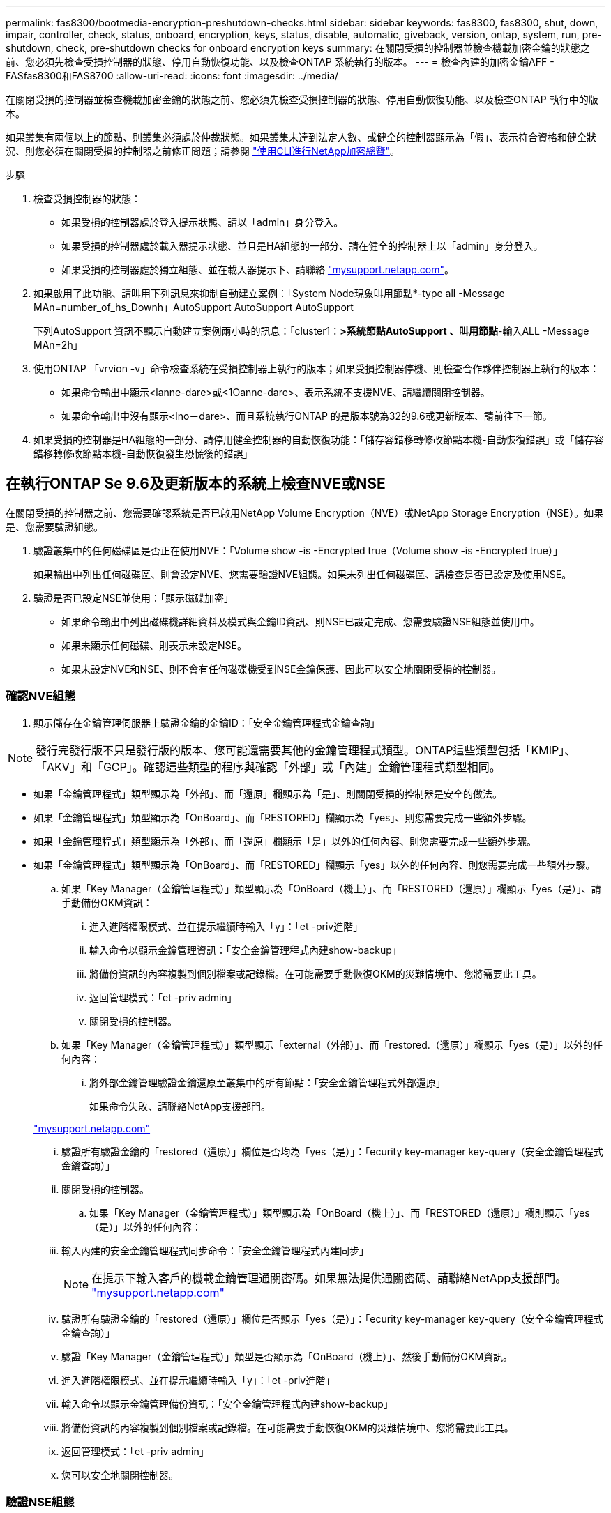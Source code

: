 ---
permalink: fas8300/bootmedia-encryption-preshutdown-checks.html 
sidebar: sidebar 
keywords: fas8300, fas8300, shut, down, impair, controller, check, status, onboard, encryption, keys, status, disable, automatic, giveback, version, ontap, system, run, pre-shutdown, check, pre-shutdown checks for onboard encryption keys 
summary: 在關閉受損的控制器並檢查機載加密金鑰的狀態之前、您必須先檢查受損控制器的狀態、停用自動恢復功能、以及檢查ONTAP 系統執行的版本。 
---
= 檢查內建的加密金鑰AFF - FASfas8300和FAS8700
:allow-uri-read: 
:icons: font
:imagesdir: ../media/


[role="lead"]
在關閉受損的控制器並檢查機載加密金鑰的狀態之前、您必須先檢查受損控制器的狀態、停用自動恢復功能、以及檢查ONTAP 執行中的版本。

如果叢集有兩個以上的節點、則叢集必須處於仲裁狀態。如果叢集未達到法定人數、或健全的控制器顯示為「假」、表示符合資格和健全狀況、則您必須在關閉受損的控制器之前修正問題；請參閱 link:https://docs.netapp.com/us-en/ontap/encryption-at-rest/index.html["使用CLI進行NetApp加密總覽"^]。

.步驟
. 檢查受損控制器的狀態：
+
** 如果受損的控制器處於登入提示狀態、請以「admin」身分登入。
** 如果受損的控制器處於載入器提示狀態、並且是HA組態的一部分、請在健全的控制器上以「admin」身分登入。
** 如果受損的控制器處於獨立組態、並在載入器提示下、請聯絡 link:http://mysupport.netapp.com/["mysupport.netapp.com"^]。


. 如果啟用了此功能、請叫用下列訊息來抑制自動建立案例：「System Node現象叫用節點*-type all -Message MAn=number_of_hs_Downh」AutoSupport AutoSupport AutoSupport
+
下列AutoSupport 資訊不顯示自動建立案例兩小時的訊息：「cluster1：*>系統節點AutoSupport 、叫用節點*-輸入ALL -Message MAn=2h」

. 使用ONTAP 「vrvion -v」命令檢查系統在受損控制器上執行的版本；如果受損控制器停機、則檢查合作夥伴控制器上執行的版本：
+
** 如果命令輸出中顯示<lanne-dare>或<1Oanne-dare>、表示系統不支援NVE、請繼續關閉控制器。
** 如果命令輸出中沒有顯示<lno－dare>、而且系統執行ONTAP 的是版本號為32的9.6或更新版本、請前往下一節。


. 如果受損的控制器是HA組態的一部分、請停用健全控制器的自動恢復功能：「儲存容錯移轉修改節點本機-自動恢復錯誤」或「儲存容錯移轉修改節點本機-自動恢復發生恐慌後的錯誤」




== 在執行ONTAP Se 9.6及更新版本的系統上檢查NVE或NSE

[role="lead"]
在關閉受損的控制器之前、您需要確認系統是否已啟用NetApp Volume Encryption（NVE）或NetApp Storage Encryption（NSE）。如果是、您需要驗證組態。

. 驗證叢集中的任何磁碟區是否正在使用NVE：「Volume show -is -Encrypted true（Volume show -is -Encrypted true）」
+
如果輸出中列出任何磁碟區、則會設定NVE、您需要驗證NVE組態。如果未列出任何磁碟區、請檢查是否已設定及使用NSE。

. 驗證是否已設定NSE並使用：「顯示磁碟加密」
+
** 如果命令輸出中列出磁碟機詳細資料及模式與金鑰ID資訊、則NSE已設定完成、您需要驗證NSE組態並使用中。
** 如果未顯示任何磁碟、則表示未設定NSE。
** 如果未設定NVE和NSE、則不會有任何磁碟機受到NSE金鑰保護、因此可以安全地關閉受損的控制器。






=== 確認NVE組態

. 顯示儲存在金鑰管理伺服器上驗證金鑰的金鑰ID：「安全金鑰管理程式金鑰查詢」



NOTE: 發行完發行版不只是發行版的版本、您可能還需要其他的金鑰管理程式類型。ONTAP這些類型包括「KMIP」、「AKV」和「GCP」。確認這些類型的程序與確認「外部」或「內建」金鑰管理程式類型相同。

* 如果「金鑰管理程式」類型顯示為「外部」、而「還原」欄顯示為「是」、則關閉受損的控制器是安全的做法。
* 如果「金鑰管理程式」類型顯示為「OnBoard」、而「RESTORED」欄顯示為「yes」、則您需要完成一些額外步驟。
* 如果「金鑰管理程式」類型顯示為「外部」、而「還原」欄顯示「是」以外的任何內容、則您需要完成一些額外步驟。
* 如果「金鑰管理程式」類型顯示為「OnBoard」、而「RESTORED」欄顯示「yes」以外的任何內容、則您需要完成一些額外步驟。
+
.. 如果「Key Manager（金鑰管理程式）」類型顯示為「OnBoard（機上）」、而「RESTORED（還原）」欄顯示「yes（是）」、請手動備份OKM資訊：
+
... 進入進階權限模式、並在提示繼續時輸入「y」：「et -priv進階」
... 輸入命令以顯示金鑰管理資訊：「安全金鑰管理程式內建show-backup」
... 將備份資訊的內容複製到個別檔案或記錄檔。在可能需要手動恢復OKM的災難情境中、您將需要此工具。
... 返回管理模式：「et -priv admin」
... 關閉受損的控制器。


.. 如果「Key Manager（金鑰管理程式）」類型顯示「external（外部）」、而「restored.（還原）」欄顯示「yes（是）」以外的任何內容：
+
... 將外部金鑰管理驗證金鑰還原至叢集中的所有節點：「安全金鑰管理程式外部還原」
+
如果命令失敗、請聯絡NetApp支援部門。

+
http://mysupport.netapp.com/["mysupport.netapp.com"^]

... 驗證所有驗證金鑰的「restored（還原）」欄位是否均為「yes（是）」：「ecurity key-manager key-query（安全金鑰管理程式金鑰查詢）」
... 關閉受損的控制器。


.. 如果「Key Manager（金鑰管理程式）」類型顯示為「OnBoard（機上）」、而「RESTORED（還原）」欄則顯示「yes（是）」以外的任何內容：
+
... 輸入內建的安全金鑰管理程式同步命令：「安全金鑰管理程式內建同步」
+

NOTE: 在提示下輸入客戶的機載金鑰管理通關密碼。如果無法提供通關密碼、請聯絡NetApp支援部門。 http://mysupport.netapp.com/["mysupport.netapp.com"^]

... 驗證所有驗證金鑰的「restored（還原）」欄位是否顯示「yes（是）」：「ecurity key-manager key-query（安全金鑰管理程式金鑰查詢）」
... 驗證「Key Manager（金鑰管理程式）」類型是否顯示為「OnBoard（機上）」、然後手動備份OKM資訊。
... 進入進階權限模式、並在提示繼續時輸入「y」：「et -priv進階」
... 輸入命令以顯示金鑰管理備份資訊：「安全金鑰管理程式內建show-backup」
... 將備份資訊的內容複製到個別檔案或記錄檔。在可能需要手動恢復OKM的災難情境中、您將需要此工具。
... 返回管理模式：「et -priv admin」
... 您可以安全地關閉控制器。








=== 驗證NSE組態

. 顯示儲存在金鑰管理伺服器上的驗證金鑰ID：「安全金鑰管理程式金鑰查詢-金鑰類型NSE-AK」



NOTE: 發行完發行版不只是發行版的版本、您可能還需要其他的金鑰管理程式類型。ONTAP這些類型包括「KMIP」、「AKV」和「GCP」。確認這些類型的程序與確認「外部」或「內建」金鑰管理程式類型相同。

* 如果「金鑰管理程式」類型顯示為「外部」、而「還原」欄顯示為「是」、則關閉受損的控制器是安全的做法。
* 如果「金鑰管理程式」類型顯示為「OnBoard」、而「RESTORED」欄顯示為「yes」、則您需要完成一些額外步驟。
* 如果「金鑰管理程式」類型顯示為「外部」、而「還原」欄顯示「是」以外的任何內容、則您需要完成一些額外步驟。
* 如果「金鑰管理程式」類型顯示為「外部」、而「還原」欄顯示「是」以外的任何內容、則您需要完成一些額外步驟。
+
.. 如果「Key Manager（金鑰管理程式）」類型顯示為「OnBoard（機上）」、而「RESTORED（還原）」欄顯示「yes（是）」、請手動備份OKM資訊：
+
... 進入進階權限模式、並在提示繼續時輸入「y」：「et -priv進階」
... 輸入命令以顯示金鑰管理資訊：「安全金鑰管理程式內建show-backup」
... 將備份資訊的內容複製到個別檔案或記錄檔。在可能需要手動恢復OKM的災難情境中、您將需要此工具。
... 返回管理模式：「et -priv admin」
... 您可以安全地關閉控制器。


.. 如果「Key Manager（金鑰管理程式）」類型顯示「external（外部）」、而「restored.（還原）」欄顯示「yes（是）」以外的任何內容：
+
... 輸入內建的安全金鑰管理程式同步命令：「安全金鑰管理程式外部同步」
+
如果命令失敗、請聯絡NetApp支援部門。

+
http://mysupport.netapp.com/["mysupport.netapp.com"^]

... 驗證所有驗證金鑰的「restored（還原）」欄位是否均為「yes（是）」：「ecurity key-manager key-query（安全金鑰管理程式金鑰查詢）」
... 您可以安全地關閉控制器。


.. 如果「Key Manager（金鑰管理程式）」類型顯示為「OnBoard（機上）」、而「RESTORED（還原）」欄則顯示「yes（是）」以外的任何內容：
+
... 輸入內建的安全金鑰管理程式同步命令：「安全金鑰管理程式內建同步」
+
在提示下輸入客戶的機載金鑰管理通關密碼。如果無法提供通關密碼、請聯絡NetApp支援部門。

+
http://mysupport.netapp.com/["mysupport.netapp.com"^]

... 驗證所有驗證金鑰的「restored（還原）」欄位是否顯示「yes（是）」：「ecurity key-manager key-query（安全金鑰管理程式金鑰查詢）」
... 驗證「Key Manager（金鑰管理程式）」類型是否顯示為「OnBoard（機上）」、然後手動備份OKM資訊。
... 進入進階權限模式、並在提示繼續時輸入「y」：「et -priv進階」
... 輸入命令以顯示金鑰管理備份資訊：「安全金鑰管理程式內建show-backup」
... 將備份資訊的內容複製到個別檔案或記錄檔。在可能需要手動恢復OKM的災難情境中、您將需要此工具。
... 返回管理模式：「et -priv admin」
... 您可以安全地關閉控制器。





